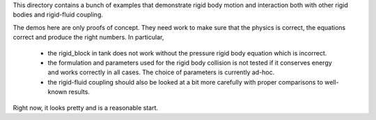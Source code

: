 This directory contains a bunch of examples that demonstrate rigid body
motion and interaction both with other rigid bodies and rigid-fluid
coupling.

The demos here are only proofs of concept.  They need work to make sure
that the physics is correct, the equations correct and produce the right
numbers. In particular,

 - the rigid_block in tank does not work without the pressure rigid body
   equation which is incorrect.

 - the formulation and parameters used for the rigid body collision is not
   tested if it conserves energy and works correctly in all cases.  The choice
   of parameters is currently ad-hoc.

 - the rigid-fluid coupling should also be looked at a bit more carefully with
   proper comparisons to well-known results.

Right now, it looks pretty and is a reasonable start.
